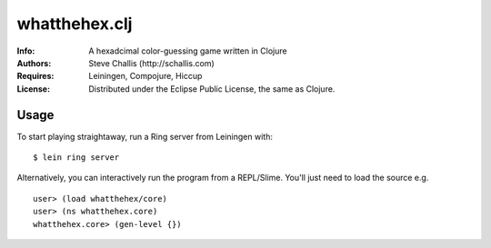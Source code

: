 ==============
whatthehex.clj
==============
:Info: A hexadcimal color-guessing game written in Clojure
:Authors: Steve Challis (http://schallis.com)
:Requires: Leiningen, Compojure, Hiccup
:License: Distributed under the Eclipse Public License, the same as Clojure.

Usage
=====
To start playing straightaway, run a Ring server from Leiningen with::

    $ lein ring server

Alternatively, you can interactively run the program from a REPL/Slime. You'll just need to load the source e.g. ::

    user> (load whatthehex/core)
    user> (ns whatthehex.core)
    whatthehex.core> (gen-level {})

